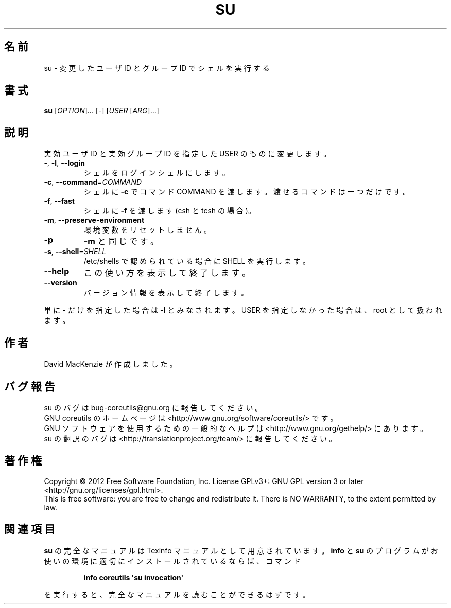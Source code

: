 .\" DO NOT MODIFY THIS FILE!  It was generated by help2man 1.35.
.\"*******************************************************************
.\"
.\" This file was generated with po4a. Translate the source file.
.\"
.\"*******************************************************************
.TH SU 1 "March 2012" "GNU coreutils 8.16" ユーザーコマンド
.SH 名前
su \- 変更したユーザ ID とグループ ID でシェルを実行する
.SH 書式
\fBsu\fP [\fIOPTION\fP]... [\fI\-\fP] [\fIUSER \fP[\fIARG\fP]...]
.SH 説明
.\" Add any additional description here
.PP
実効ユーザ ID と実効グループ ID を指定した USER のものに変更します。
.TP 
\-, \fB\-l\fP, \fB\-\-login\fP
シェルをログインシェルにします。
.TP 
\fB\-c\fP, \fB\-\-command\fP=\fICOMMAND\fP
シェルに \fB\-c\fP でコマンド COMMAND を渡します。
渡せるコマンドは一つだけです。
.TP 
\fB\-f\fP, \fB\-\-fast\fP
シェルに \fB\-f\fP を渡します (csh と tcsh の場合)。
.TP 
\fB\-m\fP, \fB\-\-preserve\-environment\fP
環境変数をリセットしません。
.TP 
\fB\-p\fP
\fB\-m\fP と同じです。
.TP 
\fB\-s\fP, \fB\-\-shell\fP=\fISHELL\fP
/etc/shells で認められている場合に SHELL を実行します。
.TP 
\fB\-\-help\fP
この使い方を表示して終了します。
.TP 
\fB\-\-version\fP
バージョン情報を表示して終了します。
.PP
単に \- だけを指定した場合は \fB\-l\fP とみなされます。
USER を指定しなかった場合は、root として扱われます。
.SH 作者
David MacKenzie が作成しました。
.SH バグ報告
su のバグは bug\-coreutils@gnu.org に報告してください。
.br
GNU coreutils のホームページは <http://www.gnu.org/software/coreutils/> です。
.br
GNU ソフトウェアを使用するための一般的なヘルプは
<http://www.gnu.org/gethelp/> にあります。
.br
su の翻訳のバグは <http://translationproject.org/team/> に報告してください。
.SH 著作権
Copyright \(co 2012 Free Software Foundation, Inc.  License GPLv3+: GNU GPL
version 3 or later <http://gnu.org/licenses/gpl.html>.
.br
This is free software: you are free to change and redistribute it.  There is
NO WARRANTY, to the extent permitted by law.
.SH 関連項目
\fBsu\fP の完全なマニュアルは Texinfo マニュアルとして用意されています。
\fBinfo\fP と \fBsu\fP のプログラムがお使いの環境に適切にインストールされているならば、
コマンド
.IP
\fBinfo coreutils \(aqsu invocation\(aq\fP
.PP
を実行すると、完全なマニュアルを読むことができるはずです。
